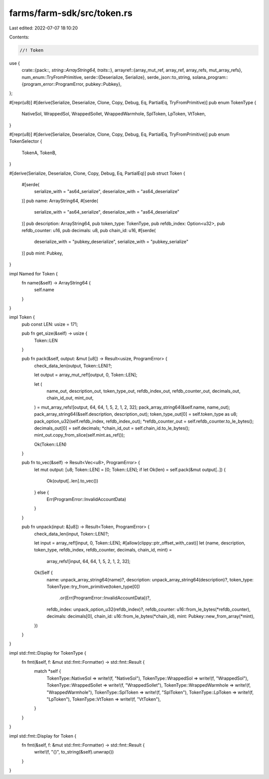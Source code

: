 farms/farm-sdk/src/token.rs
===========================

Last edited: 2022-07-07 18:10:20

Contents:

.. code-block:: rs

    //! Token

use {
    crate::{pack::*, string::ArrayString64, traits::*},
    arrayref::{array_mut_ref, array_ref, array_refs, mut_array_refs},
    num_enum::TryFromPrimitive,
    serde::{Deserialize, Serialize},
    serde_json::to_string,
    solana_program::{program_error::ProgramError, pubkey::Pubkey},
};

#[repr(u8)]
#[derive(Serialize, Deserialize, Clone, Copy, Debug, Eq, PartialEq, TryFromPrimitive)]
pub enum TokenType {
    NativeSol,
    WrappedSol,
    WrappedSollet,
    WrappedWarmhole,
    SplToken,
    LpToken,
    VtToken,
}

#[repr(u8)]
#[derive(Serialize, Deserialize, Clone, Copy, Debug, Eq, PartialEq, TryFromPrimitive)]
pub enum TokenSelector {
    TokenA,
    TokenB,
}

#[derive(Serialize, Deserialize, Clone, Copy, Debug, Eq, PartialEq)]
pub struct Token {
    #[serde(
        serialize_with = "as64_serialize",
        deserialize_with = "as64_deserialize"
    )]
    pub name: ArrayString64,
    #[serde(
        serialize_with = "as64_serialize",
        deserialize_with = "as64_deserialize"
    )]
    pub description: ArrayString64,
    pub token_type: TokenType,
    pub refdb_index: Option<u32>,
    pub refdb_counter: u16,
    pub decimals: u8,
    pub chain_id: u16,
    #[serde(
        deserialize_with = "pubkey_deserialize",
        serialize_with = "pubkey_serialize"
    )]
    pub mint: Pubkey,
}

impl Named for Token {
    fn name(&self) -> ArrayString64 {
        self.name
    }
}

impl Token {
    pub const LEN: usize = 171;

    pub fn get_size(&self) -> usize {
        Token::LEN
    }

    pub fn pack(&self, output: &mut [u8]) -> Result<usize, ProgramError> {
        check_data_len(output, Token::LEN)?;

        let output = array_mut_ref![output, 0, Token::LEN];

        let (
            name_out,
            description_out,
            token_type_out,
            refdb_index_out,
            refdb_counter_out,
            decimals_out,
            chain_id_out,
            mint_out,
        ) = mut_array_refs![output, 64, 64, 1, 5, 2, 1, 2, 32];
        pack_array_string64(&self.name, name_out);
        pack_array_string64(&self.description, description_out);
        token_type_out[0] = self.token_type as u8;
        pack_option_u32(self.refdb_index, refdb_index_out);
        *refdb_counter_out = self.refdb_counter.to_le_bytes();
        decimals_out[0] = self.decimals;
        *chain_id_out = self.chain_id.to_le_bytes();
        mint_out.copy_from_slice(self.mint.as_ref());

        Ok(Token::LEN)
    }

    pub fn to_vec(&self) -> Result<Vec<u8>, ProgramError> {
        let mut output: [u8; Token::LEN] = [0; Token::LEN];
        if let Ok(len) = self.pack(&mut output[..]) {
            Ok(output[..len].to_vec())
        } else {
            Err(ProgramError::InvalidAccountData)
        }
    }

    pub fn unpack(input: &[u8]) -> Result<Token, ProgramError> {
        check_data_len(input, Token::LEN)?;

        let input = array_ref![input, 0, Token::LEN];
        #[allow(clippy::ptr_offset_with_cast)]
        let (name, description, token_type, refdb_index, refdb_counter, decimals, chain_id, mint) =
            array_refs![input, 64, 64, 1, 5, 2, 1, 2, 32];

        Ok(Self {
            name: unpack_array_string64(name)?,
            description: unpack_array_string64(description)?,
            token_type: TokenType::try_from_primitive(token_type[0])
                .or(Err(ProgramError::InvalidAccountData))?,
            refdb_index: unpack_option_u32(refdb_index)?,
            refdb_counter: u16::from_le_bytes(*refdb_counter),
            decimals: decimals[0],
            chain_id: u16::from_le_bytes(*chain_id),
            mint: Pubkey::new_from_array(*mint),
        })
    }
}

impl std::fmt::Display for TokenType {
    fn fmt(&self, f: &mut std::fmt::Formatter) -> std::fmt::Result {
        match *self {
            TokenType::NativeSol => write!(f, "NativeSol"),
            TokenType::WrappedSol => write!(f, "WrappedSol"),
            TokenType::WrappedSollet => write!(f, "WrappedSollet"),
            TokenType::WrappedWarmhole => write!(f, "WrappedWarmhole"),
            TokenType::SplToken => write!(f, "SplToken"),
            TokenType::LpToken => write!(f, "LpToken"),
            TokenType::VtToken => write!(f, "VtToken"),
        }
    }
}

impl std::fmt::Display for Token {
    fn fmt(&self, f: &mut std::fmt::Formatter) -> std::fmt::Result {
        write!(f, "{}", to_string(&self).unwrap())
    }
}


